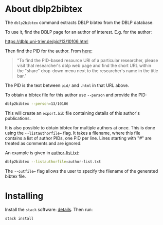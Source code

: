 * About dblp2bibtex

The ~dblp2bibtex~ command extracts DBLP bibtex from the DBLP database.

To use it, find the DBLP page for an author of interest. E.g. for the
author:

https://dblp.uni-trier.de/pid/13/10106.html

Then find the PID for the author. From [[https://dblp.org/faq/How+can+I+fetch+all+publications+of+one+specific+author.html][here]]:

#+begin_quote
"To find the PID-based resource URI of a particular researcher, please visit
that researcher's dblp web page and find the short URL within the "share"
drop-down menu next to the researcher's name in the title bar."
#+end_quote

The PID is the text between ~pid/~ and ~.html~ in that URL above.

To obtain a bibtex file for this author use ~--person~ and provide the PID:

#+BEGIN_SRC bash
dblp2bibtex --person=13/10106
#+END_SRC

This will create an ~export.bib~ file containing details of this
author's publications.

It is also possible to obtain bibtex for multiple authors at
once. This is done using the ~--listauthorfile=~ flag. It takes a
filename, where this file contains a list of author PIDs, one PID per
line. Lines starting with "#" are treated as comments and are ignored.

An example is given in [[https://github.com/robstewart57/dblp2bibtex/blob/master/author-list.txt][author-list.txt]]:

#+BEGIN_SRC bash
dblp2bibtex --listauthorfile=author-list.txt
#+END_SRC

The ~--outfile=~ flag allows the user to specify the filename of the
generated bibtex file.

* Installing

Install the ~stack~ software: [[https://docs.haskellstack.org/en/stable/install_and_upgrade/][details]]. Then run:

#+BEGIN_SRC bash
stack install
#+END_SRC
